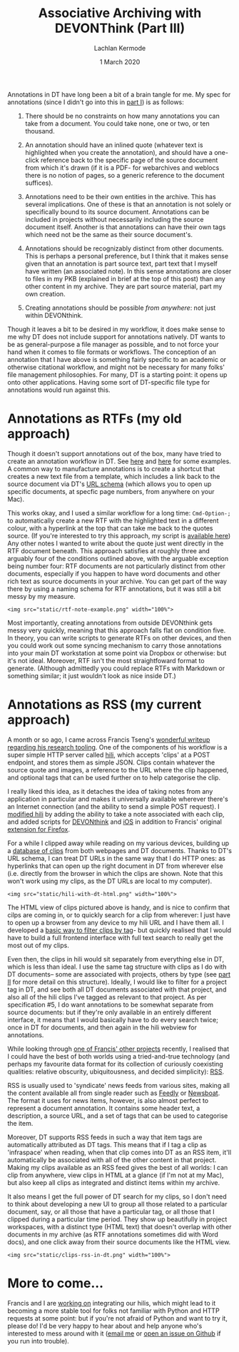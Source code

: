#+title: Associative Archiving with DEVONThink (Part III)
#+author: Lachlan Kermode
#+date: 1 March 2020

Annotations in DT have long been a bit of a brain tangle for me. My spec
for annotations (since I didn't go into this in
[[https://lachlankermode.com/associative-archiving-with-devonthink-1][part
I]]) is as follows:

#+begin_html
  <style> li { display: revert !important; }</style>
#+end_html

#+begin_html
  <ol style="padding-left:revert;">
#+end_html

#+begin_html
  <li>
#+end_html

There should be no constraints on how many annotations you can take from
a document. You could take none, one or two, or ten thousand.

#+begin_html
  </li>
#+end_html

#+begin_html
  <li>
#+end_html

An annotation should have an inlined quote (whatever text is highlighted
when you create the annotation), and should have a one-click reference
back to the specific page of the source document from which it's drawn
(if it is a PDF- for webarchives and weblocs there is no notion of
pages, so a generic reference to the document suffices).

#+begin_html
  </li>
#+end_html

#+begin_html
  <li>
#+end_html

Annotations need to be their own entities in the archive. This has
several implications. One of these is that an annotation is not solely
or specifically bound to its source document. Annotations can be
included in projects without necessarily including the source document
itself. Another is that annotations can have their own tags which need
not be the same as their source document's.

#+begin_html
  </li>
#+end_html

#+begin_html
  <li>
#+end_html

Annotations should be recognizably distinct from other documents. This
is perhaps a personal preference, but I think that it makes sense given
that an annotation is part source text, part text that I myself have
written (an associated note). In this sense annotations are closer to
files in my PKB (explained in brief at the top of this post) than any
other content in my archive. They are part source material, part my own
creation.

#+begin_html
  </li>
#+end_html

#+begin_html
  <li>
#+end_html

Creating annotations should be possible /from anywhere/: not just within
DEVONthink.

#+begin_html
  </li>
#+end_html

#+begin_html
  </ol>
#+end_html

Though it leaves a bit to be desired in my workflow, it does make sense
to me why DT does not include support for annotations natively. DT wants
to be as general-purpose a file manager as possible, and to not force
your hand when it comes to file formats or workflows. The conception of
an annotation that I have above is something fairly specific to an
academic or otherwise citational workflow, and might not be necessary
for many folks' file management philosophies. For many, DT is a starting
point: it opens up onto other applications. Having some sort of
DT-specific file type for annotations would run against this.

* Annotations as RTFs (my old approach)
:PROPERTIES:
:CUSTOM_ID: annotations-as-rtfs-my-old-approach
:END:
Though it doesn't support annotations out of the box, many have tried to
create an annotation workflow in DT. See
[[https://discourse.devontechnologies.com/t/best-way-for-annotations/52610/13][here]]
and
[[https://discourse.devontechnologies.com/t/make-an-annotation-with-links-notes-tags-v2/17221/21][here]]
for some examples. A common way to manufacture annotations is to create
a shortcut that creates a new text file from a template, which includes
a link back to the source document via DT's
[[https://talk.macpowerusers.com/t/playing-with-devonthink-what-are-your-most-interesting-uses/13708/2][URL
schema]] (which allows you to open up specific documents, at specfic
page numbers, from anywhere on your Mac).

This works okay, and I used a similar workflow for a long time:
=Cmd-Option-;= to automatically create a new RTF with the highlighted
text in a different colour, with a hyperlink at the top that can take me
back to the quotes source. (If you're interested to try this approach,
my script is
[[https://lachlankermode.com/TakeNote.applescript][available here]]) Any
other notes I wanted to write about the quote just went directly in the
RTF document beneath. This approach satisfies at roughly three and
arguably four of the conditions outlined above, with the arguable
exception being number four: RTF documents are not particularly distinct
from other documents, especially if you happen to have word documents
and other rich text as source documents in your archive. You can get
part of the way there by using a naming schema for RTF annotations, but
it was still a bit messy by my measure.

#+begin_example
<img src="static/rtf-note-example.png" width="100%">
#+end_example

Most importantly, creating annotations from outside DEVONthink gets
messy very quickly, meaning that this approach falls flat on condition
five. In theory, you can write scripts to generate RTFs on other
devices, and then you could work out some syncing mechanism to carry
those annotations into your main DT workstation at some point via
Dropbox or otherwise: but it's not ideal. Moreover, RTF isn't the most
straightfoward format to generate. (Although admittedly you could
replace RTFs with Markdown or something similar; it just wouldn't look
as nice inside DT.)

* Annotations as RSS (my current approach)
:PROPERTIES:
:CUSTOM_ID: annotations-as-rss-my-current-approach
:END:
A month or so ago, I came across Francis Tseng's
[[https://spaceandtim.es/etc/research_tools/][wonderful writeup
regarding his research tooling]]. One of the components of his workflow
is a super simple HTTP server called
[[https://github.com/frnsys/hili][hili]], which accepts 'clips' at a
POST endpoint, and stores them as simple JSON. Clips contain whatever
the source quote and images, a reference to the URL where the clip
happened, and optional tags that can be used further on to help
categorise the clip.

I really liked this idea, as it detaches the idea of taking notes from
any application in particular and makes it universally available
wherever there's an Internet connection (and the ability to send a
simple POST request). I [[https://github.com/breezykermo/hili][modified
hili]] by adding the ability to take a note associated with each clip,
and added scripts for
[[https://github.com/breezykermo/hili/tree/master/clients/devonthink][DEVONthink]]
and
[[https://github.com/breezykermo/hili/tree/master/clients/scriptable-ios][iOS]]
in addition to Francis' original
[[https://github.com/breezykermo/hili/tree/master/clients/firefox][extension
for Firefox]].

For a while I clipped away while reading on my various devices, building
up a [[https://research.forensic-architecture.org/hili/view][database of
clips]] from both webpages and DT documents. Thanks to DT's URL schema,
I can treat DT URLs in the same way that I do HTTP ones: as hyperlinks
that can open up the right document in DT from wherever else
(i.e. directly from the browser in which the clips are shown. Note that
this won't work using my clips, as the DT URLs are local to my
computer).

#+begin_example
<img src="static/hili-with-dt-html.png" width="100%">
#+end_example

The HTML view of clips pictured above is handy, and is nice to confirm
that cilps are coming in, or to quickly search for a clip from wherever:
I just have to open up a browser from any device to my hili URL and I
have them all. I developed a
[[https://research.forensic-architecture.org/hili/view?t=infraspace][basic
way to filter clips by tag]]- but quickly realised that I would have to
build a full frontend interface with full text search to really get the
most out of my clips.

Even then, the clips in hili would sit separately from everything else
in DT, which is less than ideal. I use the same tag structure with clips
as I do with DT documents-- some are associated with projects, others by
type (see
[[https://lachlankermode.com/associative-archiving-with-devonthink-2][part
II]] for more detail on this structure). Ideally, I would like to filter
for a project tag in DT, and see both all DT documents associated with
that project, and also all of the hili clips I've tagged as relevant to
that project. As per specification #5, I do want annotations to be
somewhat separate from source documents: but if they're only available
in an entirely different interface, it means that I would basically have
to do every search twice; once in DT for documents, and then again in
the hili webview for annotations.

While looking through [[https://github.com/frnsys/rssrs][one of Francis'
other projects]] recently, I realised that I could have the best of both
worlds using a tried-and-true technology (and perhaps my favourite data
format for its collection of curiously coexisting qualities: relative
obscurity, ubiquitousness, and decided simplicity):
[[https://en.wikipedia.org/wiki/RSS][RSS]].

RSS is usually used to 'syndicate' news feeds from various sites, making
all the content available all from single reader such as
[[https://feedly.com/][Feedly]] or [[https://newsboat.org/][Newsboat]].
The format it uses for news items, however, is also almost perfect to
represent a document annotation. It contains some header text, a
description, a source URL, and a set of tags that can be used to
categorise the item.

Moreover, DT supports RSS feeds in such a way that item tags are
automatically attributed as DT tags. This means that if I tag a clip as
'infraspace' when reading, when that clip comes into DT as an RSS item,
it'll automatically be associated with all of the other content in that
project. Making my clips available as an RSS feed gives the best of all
worlds: I can clip from anywhere, view clips in HTML at a glance (if I'm
not at my Mac), but also keep all clips as integrated and distinct items
within my archive.

It also means I get the full power of DT search for my clips, so I don't
need to think about developing a new UI to group all those related to a
particular document, say, or all those that have a particular tag, or
all those that I clipped during a particular time period. They show up
beautifully in project workspaces, with a distinct type (HTML text) that
doesn't overlap with other documents in my archive (as RTF annotations
sometimes did with Word docs), and one click away from their source
documents like the HTML view.

#+begin_example
<img src="static/clips-rss-in-dt.png" width="100%">
#+end_example

* More to come...
:PROPERTIES:
:CUSTOM_ID: more-to-come
:END:
Francis and I are [[https://github.com/frnsys/hili/pull/8][working on]]
integrating our hilis, which might lead to it becoming a more stable
tool for folks not familiar with Python and HTTP requests at some point:
but if you're not afraid of Python and want to try it, please do! I'd be
very happy to hear about and help anyone who's interested to mess around
with it ([[mailto:lachiekermode@gmail.com][email me]] or
[[https://github.com/breezykermo/hili][open an issue on Github]] if you
run into trouble).
